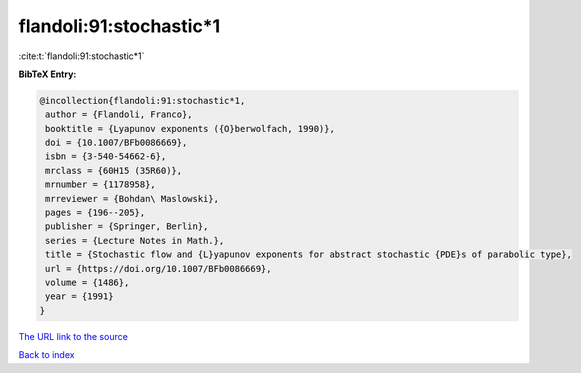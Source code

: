 flandoli:91:stochastic*1
========================

:cite:t:`flandoli:91:stochastic*1`

**BibTeX Entry:**

.. code-block:: bibtex

   @incollection{flandoli:91:stochastic*1,
    author = {Flandoli, Franco},
    booktitle = {Lyapunov exponents ({O}berwolfach, 1990)},
    doi = {10.1007/BFb0086669},
    isbn = {3-540-54662-6},
    mrclass = {60H15 (35R60)},
    mrnumber = {1178958},
    mrreviewer = {Bohdan\ Maslowski},
    pages = {196--205},
    publisher = {Springer, Berlin},
    series = {Lecture Notes in Math.},
    title = {Stochastic flow and {L}yapunov exponents for abstract stochastic {PDE}s of parabolic type},
    url = {https://doi.org/10.1007/BFb0086669},
    volume = {1486},
    year = {1991}
   }
`The URL link to the source <ttps://doi.org/10.1007/BFb0086669}>`_


`Back to index <../By-Cite-Keys.html>`_
